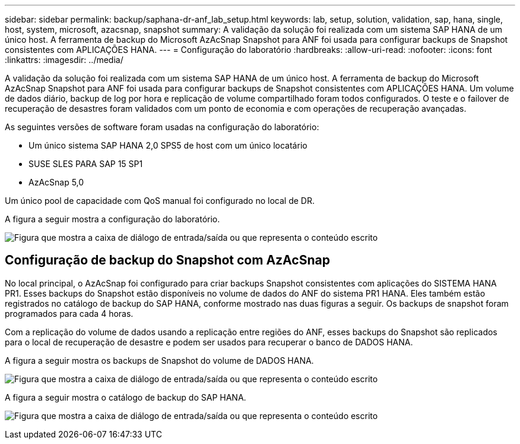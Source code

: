 ---
sidebar: sidebar 
permalink: backup/saphana-dr-anf_lab_setup.html 
keywords: lab, setup, solution, validation, sap, hana, single, host, system, microsoft, azacsnap, snapshot 
summary: A validação da solução foi realizada com um sistema SAP HANA de um único host. A ferramenta de backup do Microsoft AzAcSnap Snapshot para ANF foi usada para configurar backups de Snapshot consistentes com APLICAÇÕES HANA. 
---
= Configuração do laboratório
:hardbreaks:
:allow-uri-read: 
:nofooter: 
:icons: font
:linkattrs: 
:imagesdir: ../media/


[role="lead"]
A validação da solução foi realizada com um sistema SAP HANA de um único host. A ferramenta de backup do Microsoft AzAcSnap Snapshot para ANF foi usada para configurar backups de Snapshot consistentes com APLICAÇÕES HANA. Um volume de dados diário, backup de log por hora e replicação de volume compartilhado foram todos configurados. O teste e o failover de recuperação de desastres foram validados com um ponto de economia e com operações de recuperação avançadas.

As seguintes versões de software foram usadas na configuração do laboratório:

* Um único sistema SAP HANA 2,0 SPS5 de host com um único locatário
* SUSE SLES PARA SAP 15 SP1
* AzAcSnap 5,0


Um único pool de capacidade com QoS manual foi configurado no local de DR.

A figura a seguir mostra a configuração do laboratório.

image:saphana-dr-anf_image7.png["Figura que mostra a caixa de diálogo de entrada/saída ou que representa o conteúdo escrito"]



== Configuração de backup do Snapshot com AzAcSnap

No local principal, o AzAcSnap foi configurado para criar backups Snapshot consistentes com aplicações do SISTEMA HANA PR1. Esses backups do Snapshot estão disponíveis no volume de dados do ANF do sistema PR1 HANA. Eles também estão registrados no catálogo de backup do SAP HANA, conforme mostrado nas duas figuras a seguir. Os backups de snapshot foram programados para cada 4 horas.

Com a replicação do volume de dados usando a replicação entre regiões do ANF, esses backups do Snapshot são replicados para o local de recuperação de desastre e podem ser usados para recuperar o banco de DADOS HANA.

A figura a seguir mostra os backups de Snapshot do volume de DADOS HANA.

image:saphana-dr-anf_image8.png["Figura que mostra a caixa de diálogo de entrada/saída ou que representa o conteúdo escrito"]

A figura a seguir mostra o catálogo de backup do SAP HANA.

image:saphana-dr-anf_image9.png["Figura que mostra a caixa de diálogo de entrada/saída ou que representa o conteúdo escrito"]
